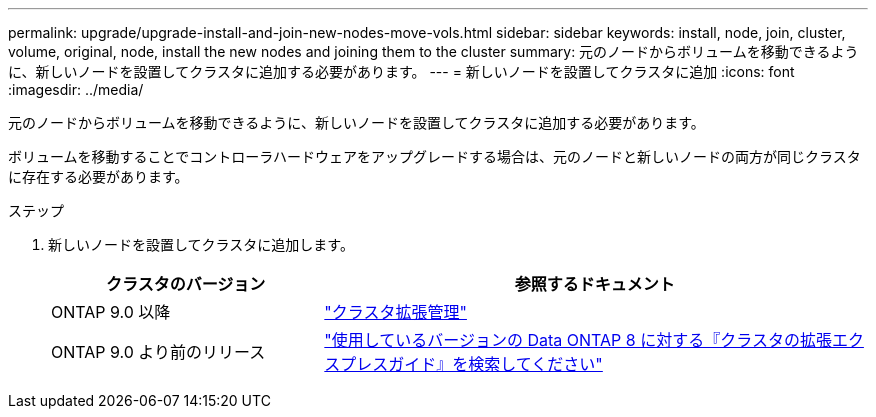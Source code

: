 ---
permalink: upgrade/upgrade-install-and-join-new-nodes-move-vols.html 
sidebar: sidebar 
keywords: install, node, join, cluster, volume, original, node, install the new nodes and joining them to the cluster 
summary: 元のノードからボリュームを移動できるように、新しいノードを設置してクラスタに追加する必要があります。 
---
= 新しいノードを設置してクラスタに追加
:icons: font
:imagesdir: ../media/


[role="lead"]
元のノードからボリュームを移動できるように、新しいノードを設置してクラスタに追加する必要があります。

ボリュームを移動することでコントローラハードウェアをアップグレードする場合は、元のノードと新しいノードの両方が同じクラスタに存在する必要があります。

.ステップ
. 新しいノードを設置してクラスタに追加します。
+
[cols="1,2"]
|===
| クラスタのバージョン | 参照するドキュメント 


 a| 
ONTAP 9.0 以降
 a| 
https://docs.netapp.com/us-en/ontap-sm-classic/expansion/index.html["クラスタ拡張管理"^]



 a| 
ONTAP 9.0 より前のリリース
 a| 
http://mysupport.netapp.com/documentation/productlibrary/index.html?productID=30092["使用しているバージョンの Data ONTAP 8 に対する『クラスタの拡張エクスプレスガイド』を検索してください"^]

|===

